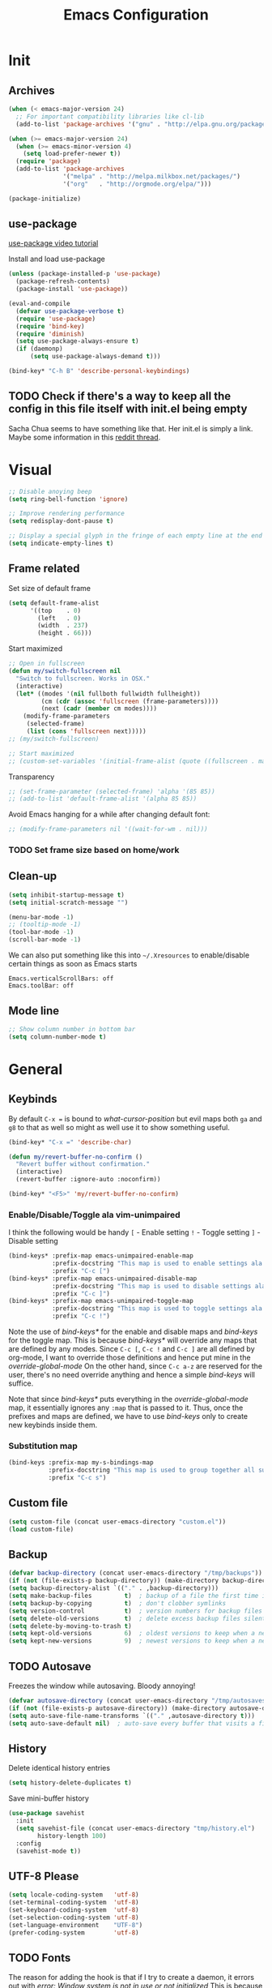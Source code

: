 #+TITLE: Emacs Configuration
#+OPTIONS: auto-id:t

* Init
:PROPERTIES:
:CUSTOM_ID: h:b13bc7d4-281f-44b7-95c5-aca12b96d689
:END:
** Archives
:PROPERTIES:
:CUSTOM_ID: h:45fea474-997a-4cc3-ad1e-17064f71b695
:END:
#+BEGIN_SRC emacs-lisp
  (when (< emacs-major-version 24)
    ;; For important compatibility libraries like cl-lib
    (add-to-list 'package-archives '("gnu" . "http://elpa.gnu.org/packages/")))

  (when (>= emacs-major-version 24)
    (when (>= emacs-minor-version 4)
      (setq load-prefer-newer t))
    (require 'package)
    (add-to-list 'package-archives
                 '("melpa" . "http://melpa.milkbox.net/packages/")
                 '("org"   . "http://orgmode.org/elpa/")))

  (package-initialize)
#+END_SRC

** use-package
:PROPERTIES:
:CUSTOM_ID: h:8f834fca-3a0e-4755-8a18-6afe69aad21f
:END:
[[https://www.youtube.com/watch?v%3D2TSKxxYEbII][use-package video tutorial]]

Install and load use-package
#+BEGIN_SRC emacs-lisp
  (unless (package-installed-p 'use-package)
    (package-refresh-contents)
    (package-install 'use-package))

  (eval-and-compile
    (defvar use-package-verbose t)
    (require 'use-package)
    (require 'bind-key)
    (require 'diminish)
    (setq use-package-always-ensure t)
    (if (daemonp)
        (setq use-package-always-demand t)))

  (bind-key* "C-h B" 'describe-personal-keybindings)
#+END_SRC

** TODO Check if there's a way to keep all the config in this file itself with init.el being empty
:PROPERTIES:
:CUSTOM_ID: h:f1c5cc2f-e694-40d9-bd2b-a0430076c314
:END:
Sacha Chua seems to have something like that. Her init.el is simply a link.
Maybe some information in this [[https://www.reddit.com/r/emacs/comments/4uo9r0/shaving_time_on_emacs_startup_from_org_literate/][reddit thread]].

* Visual
:PROPERTIES:
:CUSTOM_ID: h:0613d4ad-1d3e-4425-a6b4-ee238042a64f
:END:
#+BEGIN_SRC emacs-lisp
  ;; Disable anoying beep
  (setq ring-bell-function 'ignore)

  ;; Improve rendering performance
  (setq redisplay-dont-pause t)

  ;; Display a special glyph in the fringe of each empty line at the end of the buffer
  (setq indicate-empty-lines t)
#+END_SRC

** Frame related
:PROPERTIES:
:CUSTOM_ID: h:b9951130-defe-46b5-bca5-35f01fb85dab
:END:
Set size of default frame
#+BEGIN_SRC emacs-lisp
  (setq default-frame-alist
        '((top    . 0)
          (left   . 0)
          (width  . 237)
          (height . 66)))
#+END_SRC

Start maximized
#+BEGIN_SRC emacs-lisp
  ;; Open in fullscreen
  (defun my/switch-fullscreen nil
    "Switch to fullscreen. Works in OSX."
    (interactive)
    (let* ((modes '(nil fullboth fullwidth fullheight))
           (cm (cdr (assoc 'fullscreen (frame-parameters))))
           (next (cadr (member cm modes))))
      (modify-frame-parameters
       (selected-frame)
       (list (cons 'fullscreen next)))))
  ;; (my/switch-fullscreen)

  ;; Start maximized
  ;; (custom-set-variables '(initial-frame-alist (quote ((fullscreen . maximized)))))
#+END_SRC

Transparency
#+BEGIN_SRC emacs-lisp
  ;; (set-frame-parameter (selected-frame) 'alpha '(85 85))
  ;; (add-to-list 'default-frame-alist '(alpha 85 85))
#+END_SRC

Avoid Emacs hanging for a while after changing default font:
#+BEGIN_SRC emacs-lisp
  ;; (modify-frame-parameters nil '((wait-for-wm . nil)))
#+END_SRC

*** TODO Set frame size based on home/work
:PROPERTIES:
:CUSTOM_ID: h:6a732008-4dfc-4eae-9e60-16cc633372c3
:END:

** Clean-up
:PROPERTIES:
:CUSTOM_ID: h:907fe3c0-0aac-4a06-a423-5c6dad15abf1
:END:
#+BEGIN_SRC emacs-lisp
  (setq inhibit-startup-message t)
  (setq initial-scratch-message "")

  (menu-bar-mode -1)
  ;; (tooltip-mode -1)
  (tool-bar-mode -1)
  (scroll-bar-mode -1)
#+END_SRC

We can also put something like this into =~/.Xresources= to enable/disable certain things as soon as Emacs starts
#+BEGIN_EXAMPLE
Emacs.verticalScrollBars: off
Emacs.toolBar: off
#+END_EXAMPLE

** Mode line
:PROPERTIES:
:CUSTOM_ID: h:a74142e4-3cd0-4feb-8003-5273b4a10ea0
:END:
#+BEGIN_SRC emacs-lisp
  ;; Show column number in bottom bar
  (setq column-number-mode t)
#+END_SRC

* General
:PROPERTIES:
:CUSTOM_ID: h:e872ba61-2943-4b5f-976a-9045a10107d6
:END:
** Keybinds
:PROPERTIES:
:CUSTOM_ID: h:d4e6fc2c-28e1-47f7-860a-42ed5ea2bfcf
:END:
By default =C-x == is bound to /what-cursor-position/ but evil maps both =ga= and =g8= to that as well so might as well use it to show something useful.
#+BEGIN_SRC emacs-lisp
  (bind-key* "C-x =" 'describe-char)
#+end_src

#+begin_src emacs-lisp
  (defun my/revert-buffer-no-confirm ()
    "Revert buffer without confirmation."
    (interactive)
    (revert-buffer :ignore-auto :noconfirm))

  (bind-key* "<F5>" 'my/revert-buffer-no-confirm)
#+END_SRC

*** Enable/Disable/Toggle ala vim-unimpaired
:PROPERTIES:
:CUSTOM_ID: h:3c4b0674-d521-454a-8039-064ef4edbfac
:END:
I think the following would be handy
  =[= - Enable setting
  =!= - Toggle setting
  =]= - Disable setting

#+BEGIN_SRC emacs-lisp
  (bind-keys* :prefix-map emacs-unimpaired-enable-map
              :prefix-docstring "This map is used to enable settings ala vim-unimpaired"
              :prefix "C-c [")
  (bind-keys* :prefix-map emacs-unimpaired-disable-map
              :prefix-docstring "This map is used to disable settings ala vim-unimpaired"
              :prefix "C-c ]")
  (bind-keys* :prefix-map emacs-unimpaired-toggle-map
              :prefix-docstring "This map is used to toggle settings ala vim-unimpaired"
              :prefix "C-c !")
#+END_SRC
Note the use of /bind-keys*/ for the enable and disable maps and /bind-keys/ for the toggle map.
This is because /bind-keys*/ will override any maps that are defined by any modes.
Since =C-c [=, =C-c != and  =C-c ]= are all defined by org-mode, I want to override those definitions and hence put mine in the /override-global-mode/
On the other hand, since =C-c a-z= are reserved for the user, there's no need override anything and hence a simple /bind-keys/ will suffice.

Note that since /bind-keys*/ puts everything in the /override-global-mode/ map, it essentially ignores any =:map= that is passed to it.
Thus, once the prefixes and maps are defined, we have to use /bind-keys/ only to create new keybinds inside them.

*** Substitution map
:PROPERTIES:
:CUSTOM_ID: h:8fc683f0-bf77-4084-bacf-d8f952746ff6
:END:
#+BEGIN_SRC emacs-lisp
  (bind-keys :prefix-map my-s-bindings-map
             :prefix-docstring "This map is used to group together all substitution related bindings"
             :prefix "C-c s")
#+END_SRC

** Custom file
:PROPERTIES:
:CUSTOM_ID: h:4fa309b1-b455-4e51-bfc4-7296a6342f1f
:END:
#+BEGIN_SRC emacs-lisp
  (setq custom-file (concat user-emacs-directory "custom.el"))
  (load custom-file)
#+END_SRC

** Backup
:PROPERTIES:
:CUSTOM_ID: h:31607b99-cc66-4be1-94dd-f0f8bfcf85ea
:END:
#+BEGIN_SRC emacs-lisp
  (defvar backup-directory (concat user-emacs-directory "/tmp/backups"))
  (if (not (file-exists-p backup-directory)) (make-directory backup-directory t))
  (setq backup-directory-alist `(("." . ,backup-directory)))
  (setq make-backup-files         t)  ; backup of a file the first time it is saved.
  (setq backup-by-copying         t)  ; don't clobber symlinks
  (setq version-control           t)  ; version numbers for backup files
  (setq delete-old-versions       t)  ; delete excess backup files silently
  (setq delete-by-moving-to-trash t)
  (setq kept-old-versions         6)  ; oldest versions to keep when a new numbered backup is made (default: 2)
  (setq kept-new-versions         9)  ; newest versions to keep when a new numbered backup is made (default: 2)
#+END_SRC

** TODO Autosave
:PROPERTIES:
:CUSTOM_ID: h:eac166b3-83d2-4bca-ac9f-a02a6f047ce3
:END:
Freezes the window while autosaving. Bloody annoying!

#+BEGIN_SRC emacs-lisp
  (defvar autosave-directory (concat user-emacs-directory "/tmp/autosaves"))
  (if (not (file-exists-p autosave-directory)) (make-directory autosave-directory t))
  (setq auto-save-file-name-transforms `(("." ,autosave-directory t)))
  (setq auto-save-default nil)  ; auto-save every buffer that visits a file
#+END_SRC

** History
:PROPERTIES:
:CUSTOM_ID: h:2ab3fa7b-04b1-455e-941c-44d2bfc626f4
:END:
Delete identical history entries
#+BEGIN_SRC emacs-lisp
(setq history-delete-duplicates t)
#+END_SRC

Save mini-buffer history
#+BEGIN_SRC emacs-lisp
  (use-package savehist
    :init
    (setq savehist-file (concat user-emacs-directory "tmp/history.el")
          history-length 100)
    :config
    (savehist-mode t))
#+END_SRC

** UTF-8 Please
:PROPERTIES:
:CUSTOM_ID: h:d02fcd1a-910b-46bd-a093-ec0ed7e913b0
:END:
#+BEGIN_SRC emacs-lisp
  (setq locale-coding-system   'utf-8)
  (set-terminal-coding-system  'utf-8)
  (set-keyboard-coding-system  'utf-8)
  (set-selection-coding-system 'utf-8)
  (set-language-environment    "UTF-8")
  (prefer-coding-system        'utf-8)
#+END_SRC

** TODO Fonts
:PROPERTIES:
:CUSTOM_ID: h:5cd588d9-dc03-4b39-8f35-478a5e6277bd
:END:
The reason for adding the hook is that if I try to create a daemon, it errors out with
    /error: Window system is not in use or not initialized/
This is because we try to set a face-attribute before a frame is created which is a no-no for some reason.

However, the downside to this is that if I have multiple such 'when' sections (like in private.el) we can't dictate the order in which they're applied.
#+BEGIN_SRC emacs-lisp
  (defun my/font-exist-p (font)
    " Check if font exists"
    (if (null (x-list-fonts font)) nil t))

  (add-hook 'after-make-frame-functions
            (lambda (frame)
              (select-frame frame)
              ;; (when (eq system-type 'gnu/linux)
              ;;   (when (my/font-exist-p "MesloLGMDZ Nerd Font")
              ;;     (setq my-variable-pitch-font "MesloLGMDZ Nerd Font-10"
              ;;           my-monospaced-font     "MesloLGMDZ Nerd Font-10"))

              ;;   (when (my/font-exist-p "DejaVu Sans")      (setq my-variable-pitch-font "DejaVu Sans-10"))
              ;;   (when (my/font-exist-p "DejaVu Sans Mono") (setq my-monospaced-font     "DejaVu Sans Mono-10")))

              (when (eq system-type 'windows-nt)
                (when (my/font-exist-p "Consolas")
                  (setq my-variable-pitch-font "Consolas-10"
                        my-monospaced-font     "Consolas-10"))
                  (set-face-attribute 'default        nil :font my-variable-pitch-font)
                  (set-face-attribute 'fixed-pitch    nil :font my-monospaced-font)
                  (set-face-attribute 'variable-pitch nil :font my-variable-pitch-font))))
#+END_SRC

Fall back to DejaVu Sans when the font lacks support for some glyphs. Taken from [[https://github.com/joodie/emacs-literal-config/blob/c66e30ce961b140dd3e84116f4d45cbc19d0d944/emacs.org#font][github:joodie]]
How does this work? What is it supposed to do?
#+BEGIN_SRC emacs-lisp :tangle no
  (when (functionp 'set-fontset-font)
    (set-fontset-font "fontset-default" 'unicode
                      (font-spec :family "DejaVu Sans Mono"
                                 :width 'normal
                                 :size 11
                                 :weight 'normal)))
#+END_SRC

Scale font size using =C-x C-+= and =C-x C--=. =C-x C-0= resets it.
=text-scale-mode-step= controls the scaling factor. For obvious reasons, don't set it to 1 else it won't change at all
#+BEGIN_SRC emacs-lisp
  (setq text-scale-mode-step 1.1)
#+END_SRC

** Tabs, Indentation and Spacing
:PROPERTIES:
:CUSTOM_ID: h:cc854adc-4c20-417f-85ab-b2b127ec6249
:END:
Use only spaces and no tabs
#+BEGIN_SRC emacs-lisp
  (setq-default indent-tabs-mode nil)
  (setq-default tab-width 2)
  (setq-default show-trailing-whitespace t)

  ;; (bind-key "RET" 'newline-and-indent)
#+end_src
Since these are buffer-local variables, I have to use =setq-default=

*** Enable/Disable/Toggle Trailing whitespace
:PROPERTIES:
:CUSTOM_ID: h:c0d2d6d9-e1f8-4002-bc1c-46260bceb4f9
:END:
#+BEGIN_SRC emacs-lisp
  (defun my/toggle-trailing-whitespace ()
    "Toggle trailing whitespace"
    (interactive)  ; Allows to be called as a command via M-x
    (setq-default show-trailing-whitespace (not show-trailing-whitespace)))

  (bind-keys :map emacs-unimpaired-enable-map
             ("SPC" . (lambda () (interactive)(setq-default show-trailing-whitespace t)))
             :map emacs-unimpaired-disable-map
             ("SPC" . (lambda () (interactive)(setq-default show-trailing-whitespace nil)))
             :map emacs-unimpaired-toggle-map
             ("SPC" . my/toggle-trailing-whitespace))
#+END_SRC

*** Delete trailing whitespace
:PROPERTIES:
:CUSTOM_ID: h:ed4ca61d-ea45-4530-beaa-3a24d25b32e7
:END:
From [[https://www.emacswiki.org/emacs/DeletingWhitespace#toc3][emacswiki:]]
#+BEGIN_SRC emacs-lisp
  (add-hook 'before-save-hook 'delete-trailing-whitespace)
#+END_SRC

Use =C-c s SPC= to delete trailing whitespace manually
#+BEGIN_SRC emacs-lisp
  (bind-keys :map my-s-bindings-map
             ("SPC" . delete-trailing-whitespace))
#+END_SRC

** Highlight current line
:PROPERTIES:
:CUSTOM_ID: h:b8f6f0e9-5fc6-4294-8fc3-190b339b05d3
:END:
#+BEGIN_SRC emacs-lisp
  ;; (global-hl-line-mode 1)
  (bind-key "c" 'global-hl-line-mode emacs-unimpaired-toggle-map)
#+END_SRC

*** TODO FIXME
:PROPERTIES:
:CUSTOM_ID: h:b1e7fad4-20fe-47a3-9470-5bae1601f36f
:END:
#+BEGIN_SRC emacs-lisp
  (bind-key "c" (global-hl-line-mode 1)  emacs-unimpaired-enable-map)
  (bind-key "c" (global-hl-line-mode -1) emacs-unimpaired-disable-map)
#+END_SRC

** Simpler y/n answers
:PROPERTIES:
:CUSTOM_ID: h:893a0773-f84f-4f5c-a6ad-66d4451923dd
:END:
#+BEGIN_SRC emacs-lisp
  (fset 'yes-or-no-p 'y-or-n-p)
#+END_SRC

** Matching Parens
:PROPERTIES:
:CUSTOM_ID: h:172408f5-623b-4e63-a8c6-83a53860e31d
:END:
#+BEGIN_SRC emacs-lisp
  (show-paren-mode 1)
  (setq show-paren-delay 0)
  ;; (setq show-paren-style 'expression)
#+END_SRC

** Misc
:PROPERTIES:
:CUSTOM_ID: h:4b0bd578-b9df-4e64-8a04-6804726250bf
:END:
#+BEGIN_SRC emacs-lisp
  ;; Count 1 space after a period as the end of a sentence, instead of 2
  (setq sentence-end-double-space nil)

  ;; Enable editing by visual lines
  (global-visual-line-mode t)
  (diminish 'visual-line-mode)

  ;; Let emacs react faster to keystrokes
  (setq echo-keystrokes 0.1)
  (setq idle-update-delay 0.35)

  ;; Jump to the help window when it's opened.
  ;; Press q to close it and restore the view to the previous buffer
  (setq help-window-select t)
#+END_SRC

** Winner mode
:PROPERTIES:
:CUSTOM_ID: h:6ad960fe-38f3-46cf-9982-73d35b6b9518
:END:
Undo and Redo changes in window configuration. Use =C-c right= and =C-c left= to switch between different layouts.
This is useful when I close a window by mistake to undo it and restore the window layout.
#+BEGIN_SRC emacs-lisp
  (winner-mode 1)
#+END_SRC

** Theme Directories
:PROPERTIES:
:CUSTOM_ID: h:8696b918-4f92-48c8-a925-6b63118157ff
:END:
#+BEGIN_SRC emacs-lisp
  (add-to-list 'custom-theme-load-path (concat user-emacs-directory "/themes"))
  (add-to-list 'load-path (concat user-emacs-directory "/themes"))
#+END_SRC

** Emacs server
:PROPERTIES:
:CUSTOM_ID: h:3ce0afb3-b180-4ac2-b076-685cf068e201
:END:
- Always start the emacs-server, except when run in daemon mode
- Already Disable prompt asking you if you want to kill a buffer with a live process attached to it.
  http://stackoverflow.com/questions/268088/how-to-remove-the-prompt-for-killing-emacsclient-buffers

#+BEGIN_SRC emacs-lisp
  (use-package server
    ;; :disabled
    :config
    (unless (or (daemonp) (server-running-p))
      (server-mode 1))
    (add-hook 'server-switch-hook 'raise-frame))
#+END_SRC

Alias for emacsclient:
This will launch emacsclient if a server is already running and launch emacs if not
#+BEGIN_EXAMPLE
  alias e='emacsclient --alternate-editor="emacs" --create-frame --quiet'
#+END_EXAMPLE

** Mouse
:PROPERTIES:
:CUSTOM_ID: h:b65c491f-76bd-4558-a4a6-7d88c89cea7d
:END:
Mouse-wheel acts on the hovered window rather than the one where the typing focus is
#+BEGIN_SRC emacs-lisp
  (setq mouse-wheel-follow-mouse t)
#+END_SRC

** TODO Scratch
:PROPERTIES:
:CUSTOM_ID: h:68b8d2ec-ece8-4f73-af3a-83f87d700023
:END:
Mode-specific scratch buffers?

* Packages
:PROPERTIES:
:CUSTOM_ID: h:7cf6a220-380c-4b32-8833-18f97bd60476
:END:
** TODO hydra
:PROPERTIES:
:CUSTOM_ID: h:19d345f5-c20b-4b41-a302-a5e635739a27
:END:
Seems like modular bindings. Very useful for
- Window movement etc.

More ideas in https::/github.com/kana/vim-submode

** evil
:PROPERTIES:
:CUSTOM_ID: h:2e3e3bcf-8e0c-4f3e-9d2d-2a5914cabb05
:END:
evil can be toggled using =C-z=

#+BEGIN_SRC emacs-lisp
  (use-package evil
    ;; :disabled
    :init
    (setq evil-want-C-u-scroll t)
    (setq evil-want-C-w-in-emacs-state t)
    (evil-mode t)
#+END_SRC

*** :config
:PROPERTIES:
:CUSTOM_ID: h:413028be-e035-4d93-8ba3-5ef3f95063f5
:END:
#+BEGIN_SRC emacs-lisp
  :config
#+END_SRC

**** evil-commentary
:PROPERTIES:
:CUSTOM_ID: h:1655d373-867e-4bab-9348-25f58476fb32
:END:
#+BEGIN_SRC emacs-lisp
  (use-package evil-commentary
    :diminish evil-commentary-mode
    :config (evil-commentary-mode))
#+END_SRC

**** evil-surround
:PROPERTIES:
:CUSTOM_ID: h:6394835f-85a8-44c9-b64f-c45e9f951f9f
:END:
#+BEGIN_SRC emacs-lisp
  (use-package evil-surround
    :config (global-evil-surround-mode))
#+END_SRC

**** evil-visualstar
:PROPERTIES:
:CUSTOM_ID: h:a7f569b2-3176-4d88-87ea-2fa743dd4994
:END:
#+BEGIN_SRC emacs-lisp
  (use-package evil-visualstar
    :config (global-evil-visualstar-mode))
#+END_SRC

**** evil-exchange
:PROPERTIES:
:CUSTOM_ID: h:45705aa6-ec0f-428e-a995-4dc6dbdb3f8e
:END:
#+BEGIN_SRC emacs-lisp
  (use-package evil-exchange
    :config (evil-exchange-cx-install))
#+END_SRC

**** evil-matchit
:PROPERTIES:
:CUSTOM_ID: h:e4b3634c-0a16-4bb9-9f50-eaa980056a4a
:END:
#+BEGIN_SRC emacs-lisp
  (use-package evil-matchit)
#+END_SRC

**** Keybinds
:PROPERTIES:
:CUSTOM_ID: h:403aae41-dacc-4418-87b6-49e005cfb94b
:END:
Make /Escape/ quit everything
#+BEGIN_SRC emacs-lisp
  (defun my/minibuffer-keyboard-quit ()
    "Abort recursive edit.
          In Delete Selection mode, if the mark is active, just deactivate it;
          then it takes a second \\[keyboard-quit] to abort the minibuffer."
    (interactive)
    (if (and delete-selection-mode transient-mark-mode mark-active)
        (setq deactivate-mark  t)
      (when (get-buffer "*Completions*") (delete-windows-on "*Completions*"))
      (abort-recursive-edit)))

  (bind-key [escape] 'keyboard-quit            evil-normal-state-map          )
  (bind-key [escape] 'keyboard-quit            evil-visual-state-map          )
  (bind-key [escape] 'minibuffer-keyboard-quit minibuffer-local-map           )
  (bind-key [escape] 'minibuffer-keyboard-quit minibuffer-local-ns-map        )
  (bind-key [escape] 'minibuffer-keyboard-quit minibuffer-local-completion-map)
  (bind-key [escape] 'minibuffer-keyboard-quit minibuffer-local-must-match-map)
  (bind-key [escape] 'minibuffer-keyboard-quit minibuffer-local-isearch-map   )
#+END_SRC

#+BEGIN_SRC emacs-lisp
  ;; (bind-key "g a" 'describe-char evil-normal-state-map)
  (bind-key "U" 'redo evil-normal-state-map)
  (bind-key "] SPC" '(lambda () (interactive)(end-of-line)(newline))           evil-normal-state-map)
  (bind-key "[ SPC" '(lambda () (interactive)(beginning-of-line)(open-line 1)) evil-normal-state-map)
#+END_SRC

*** END
:PROPERTIES:
:CUSTOM_ID: h:c5616623-92e8-424d-8143-014fa328c7ef
:END:
#+BEGIN_SRC emacs-lisp
)
#+END_SRC

** flycheck
:PROPERTIES:
:CUSTOM_ID: h:835dd876-927b-46bb-87ad-8b9c00ab0c20
:END:
#+BEGIN_SRC emacs-lisp
  (use-package flycheck
    :disabled
    :diminish flycheck-mode
    :init (global-flycheck-mode t)
    :config
    (use-package flycheck-sml
      :ensure nil
      :load-path "bundle/flycheck-sml/"))
#+END_SRC

** helm
:PROPERTIES:
:CUSTOM_ID: h:6db31ca2-7596-47d7-bc56-874876af18f4
:END:
[[http://tuhdo.github.io/helm-intro.html][Introduction to Helm by reddit:/u/tuhdo]]

#+BEGIN_SRC emacs-lisp
  (use-package helm
    ;; :disabled
    :diminish helm-mode
#+END_SRC

*** :init
:PROPERTIES:
:CUSTOM_ID: h:563721c1-eab9-4f5d-a934-fadb291712f6
:END:
#+BEGIN_SRC emacs-lisp
  :init
  (require 'helm-config)

  (setq helm-quick-update                     t   )
  (setq helm-idle-delay                       0.0 )
  (setq helm-input-idle-delay                 0.01)
  (setq helm-split-window-in-side-p           t   )  ; open helm buffer inside current window, not occupy whole other window
  (setq helm-move-to-line-cycle-in-source     t   )  ; move to end or beginning of source when reaching top or bottom of source
  (setq helm-display-header-line              nil )  ; Disable the header

  (setq helm-M-x-fuzzy-match                  t   )
  (setq helm-apropos-fuzzy-match              t   )
  (setq helm-buffers-fuzzy-matching           t   )
  (setq helm-completion-in-region-fuzzy-match t   )
  (setq helm-imenu-fuzzy-match                t   )
  (setq helm-lisp-fuzzy-completion            t   )
  (setq helm-locate-fuzzy-match               t   )
  (setq helm-mode-fuzzy-match                 t   )
  (setq helm-recentf-fuzzy-match              t   )
  (setq helm-semantic-fuzzy-match             t   )

  (helm-mode t)
  (helm-autoresize-mode t)
  (semantic-mode t)
#+END_SRC

*** :config
:PROPERTIES:
:CUSTOM_ID: h:f04f3450-2360-4e31-8c74-db5cd596995c
:END:
#+BEGIN_SRC emacs-lisp
  :config
#+END_SRC

**** Remove sub-headers line if only a single source; keep them for multiple sources
:PROPERTIES:
:CUSTOM_ID: h:6c52baa7-1f97-4b93-ae62-27900466a625
:END:
#+BEGIN_SRC emacs-lisp
  (defvar helm-source-header-default-background (face-attribute 'helm-source-header :background))
  (defvar helm-source-header-default-foreground (face-attribute 'helm-source-header :foreground))
  (defvar helm-source-header-default-box        (face-attribute 'helm-source-header :box))

  (defun helm-toggle-header-line ()
    (if (> (length helm-sources) 1)
        (set-face-attribute 'helm-source-header nil
                            :foreground helm-source-header-default-foreground
                            :background helm-source-header-default-background
                            :box helm-source-header-default-box
                            :height 1.0)
      (set-face-attribute 'helm-source-header nil
                          :foreground (face-attribute 'helm-selection :background)
                          :background (face-attribute 'helm-selection :background)
                          :box nil
                          :height 0.1)))
  (add-hook 'helm-before-initialize-hook 'helm-toggle-header-line)
#+END_SRC

**** helm-descbinds
:PROPERTIES:
:CUSTOM_ID: h:fa26ada6-ef40-4311-92f4-df4d1877bbe0
:END:
#+BEGIN_SRC emacs-lisp
  (use-package helm-descbinds
    :init (helm-descbinds-mode t))
#+END_SRC

Note that helm-descbinds will replace the default /describe-bindings/.
Thus =C-h b= can be used for it; no need to create a new binding.

**** helm-projectile
:PROPERTIES:
:CUSTOM_ID: h:30f0f898-ea0e-4e94-b5a0-7b4fd18fe5de
:END:
#+BEGIN_SRC emacs-lisp
  (use-package helm-projectile
    :config
    (helm-projectile-on))
#+END_SRC

*** Keybinds
:PROPERTIES:
:CUSTOM_ID: h:fa05ad14-8a2e-41f4-b94a-a78568388cdb
:END:
Remove the default prefix =C-x c=. Note this is still a part of :config
#+BEGIN_SRC emacs-lisp
  (unbind-key "C-x c")
#+END_SRC

This allows us to create new custom bindings within helm's default map thereby allowing us to use the default keybindings as well
We redefine /helm-command-prefix/ here
#+BEGIN_SRC emacs-lisp
  :bind* (("M-x"   . helm-M-x)
          ("C-h a" . helm-apropos))

  :bind (("C-c h" . helm-command-prefix)
         :map       helm-command-map
         ("b"     . helm-buffers-list)
         ("f"     . helm-find-files)    ; Find files in the current directory
         ("m"     . helm-mini)          ; m - mixed
         ("p"     . helm-projectile)
         ("/"     . helm-occur))        ; search in all open buffers
#+END_SRC

=C-x C-s= can be used after =helm-occur= to save the results to a buffer.

Other useful default keybinds:
|--------------+-----------------------------+-----------------------------------------------------------|
| <prefix> a   | helm-apropos                | Combination of describe-function, variable, commands etc. |
| <prefix> i   | helm-semantic-or-imenu      | Similar to outline mode (in vim)                          |
| <prefix> o   | helm-org-in-buffer-headings | Jump to org section heading                               |
| <prefix> r   | helm-regexp                 | Construct a regexp                                        |
| <prefix> C-, | helm-calcul-expression      | Interface to calc command                                 |
| C-x r b      | helm-filtered-bookmarks     |                                                           |
|--------------+-----------------------------+-----------------------------------------------------------|

*** use-package END
:PROPERTIES:
:CUSTOM_ID: h:30ee671c-23b4-4b78-9622-45cc06c097ab
:END:
#+BEGIN_SRC emacs-lisp
)
#+END_SRC

** linum-relative
:PROPERTIES:
:CUSTOM_ID: h:c7842971-98ae-483c-b02a-63c054609dfc
:END:
Relative line-numbers ala vim
#+BEGIN_SRC emacs-lisp
  (use-package linum-relative
    :disabled
    :diminish linum-relative-mode
    :init
    (setq linum-relative-current-symbol "")
    (linum-relative-global-mode t))
#+END_SRC

*** TODO Figure out why it's necessary to explicitly specify :background for 'linum-relative-current-face
:PROPERTIES:
:CUSTOM_ID: h:d6a080d6-2990-4be0-9924-8f496f701cb4
:END:
Shouldn't it inherit from 'linum?

*** TODO Fix ugly gaps in linum-face when lines wrap. [[http://emacs.stackexchange.com/a/897/9690][StackExchange Discussion]]
:PROPERTIES:
:CUSTOM_ID: h:36ed6e58-dff9-4f78-83c9-38f56b7e1b64
:END:
#+BEGIN_SRC emacs-lisp
  (defvar my-linum-gapless-margin-display
    `((margin left-margin) ,(propertize "     " 'face 'linum))
    "String used on the margin.")

  (defvar-local my-linum-gapless-margin-overlays nil
    "List of overlays in current buffer.")

  (defun my-linum-gapless-make-overlay-at (p)
    "Create a margin overlay at position P."
    (push (make-overlay p (1+ p)) my-linum-gapless-margin-overlays)
    (overlay-put
     (car my-linum-gapless-margin-overlays) 'before-string
     (propertize " "  'display my-linum-gapless-margin-display)))

  (defun my-linum-gapless-setup-margin-overlays ()
    "Put overlays on each line which is visually wrapped."
    (interactive)
    (let ((ww (- (window-width)
                 (if (= 0 (or (cdr fringe-mode) 1)) 1 0)))
          ov)
      (mapc #'delete-overlay my-linum-gapless-margin-overlays)
      (save-excursion
        (goto-char (point-min))
        (while (null (eobp))
          ;; On each logical line
          (forward-line 1)
          (save-excursion
            (forward-char -1)
            ;; Check if it has multiple visual lines.
            (while (>= (current-column) ww)
              (my-linum-gapless-make-overlay-at (point))
              (forward-char (- ww))))))))

  ;; (add-hook 'linum-before-numbering-hook #'my-linum-gapless-setup-margin-overlays)
#+END_SRC

** macrostep
:PROPERTIES:
:CUSTOM_ID: h:f0ffd993-5f5b-40cc-8b4f-b99e8c8769c4
:END:
Expand a macro and enter macrostep-mode by pressing /C-c m e/.
Once in macrostep-mode, press /e/ to expand, /c/ to collapse and /q/ to quit

#+BEGIN_SRC emacs-lisp
  (use-package macrostep
    :disabled
    :bind ("C-c m e" . macrostep-expand))
#+END_SRC

** org
:PROPERTIES:
:CUSTOM_ID: h:080c3337-de87-4d2e-890a-1e047392f89a
:END:
#+BEGIN_SRC emacs-lisp
  (use-package org
#+END_SRC

*** :init
:PROPERTIES:
:CUSTOM_ID: h:ca544f41-e5df-4476-99fd-fa8da996bf74
:END:
#+BEGIN_SRC emacs-lisp
  :init
  (setq org-indent-mode t)

  (setq org-directory "~/Notes/")
  (setq org-default-notes-file (concat org-directory "organizer.org"))

  (setq org-M-RET-may-split-line '((item) (default . t)))
  (setq org-log-done 'time) ; 'time/'note
  ;; (setq org-special-ctrl-a/e t)
  ;; (setq org-return-follows-link nil)
  (setq org-use-speed-commands nil)
  ;; (setq org-speed-commands-user nil)
  (setq org-startup-align-all-tables nil)
  ;; (setq org-log-into-drawer nil)
  (setq org-use-property-inheritance t)
  (setq org-tags-column -80)
  (setq org-hide-emphasis-markers t)  ; Hide markers for bold/italics etc.
  (setq org-blank-before-new-entry '((heading . t) (plain-list-item . nil)))
  (setq org-link-search-must-match-exact-headline nil)
  (setq org-startup-with-inline-images t)
  (setq org-imenu-depth 10)
#+END_SRC

**** TODO Show the emphasis markers on point
:PROPERTIES:
:CUSTOM_ID: h:20e0e38b-c292-4d90-be0c-4c6163358e56
:END:
#+BEGIN_SRC emacs-lisp
  (defun org-show-emphasis-markers-at-point ()
    (save-match-data
      (if (and (org-in-regexp org-emph-re 2)
           (>= (point) (match-beginning 3))
           (<= (point) (match-end 4))
           (member (match-string 3) (mapcar 'car org-emphasis-alist)))
      (with-silent-modifications
        (remove-text-properties
         (match-beginning 3) (match-beginning 5)
         '(invisible org-link)))
        (apply 'font-lock-flush (list (match-beginning 3) (match-beginning 5))))))

  (add-hook 'post-command-hook 'org-show-emphasis-markers-at-point nil t)
#+END_SRC

**** Org babel source blocks
:PROPERTIES:
:CUSTOM_ID: h:5346da4e-8084-4ec9-89d8-ead64f2381d3
:END:
Enable syntax highlighting within the source blocks and keep the editing popup window within the same window.
Also, strip leading and trailing empty lines if any.
/org-src-preserve-indentation/ will not add an extra level of indentation to the source code
#+BEGIN_SRC emacs-lisp
  (setq org-src-fontify-natively                       t
        org-src-window-setup                           'current-window
        org-src-strip-leading-and-trailing-blank-lines t
        ;; org-src-preserve-indentation                t
        org-src-tab-acts-natively                      t)
#+end_src

Languages which can be evaluated in Org-mode buffers.
#+begin_src emacs-lisp
  (org-babel-do-load-languages 'org-babel-load-languages
                               (append org-babel-load-languages
                                       '((python     . t)
                                         (ruby       . t)
                                         (perl       . t)
                                         (sh         . t)
                                         (dot        . t))))
#+end_src

Ask for confirmation before evaluating? NO!
#+begin_src emacs-lisp
  (defun my/org-babel-evaluate-silent (lang body)
    "Do not ask for confirmation to evaluate these languages."
    (not (or (string= lang "emacs-lisp"))))

  ;; (setq org-confirm-babel-evaluate 'my/org-babel-evaluate-silent)
  (setq org-confirm-babel-evaluate nil)
#+END_SRC

**** Clean View
:PROPERTIES:
:CUSTOM_ID: h:d9426993-d7f5-4ebe-90aa-e562fcad3167
:END:
#+BEGIN_SRC emacs-lisp
  (setq org-startup-indented t)
  (setq org-hide-leading-stars t)
  (setq org-odd-level-only nil)

  ;; …▼•
  ;; (setq org-ellipsis " ▼" )              ; Use a fancy arrow to indicate a fold instead of '...'
#+END_SRC

**** ToDo States
:PROPERTIES:
:CUSTOM_ID: h:bb9269f6-f4dc-427b-aed2-071192813695
:END:
Custom keywords
#+BEGIN_SRC emacs-lisp
  (setq org-todo-keywords '((sequence "TODO(t)" "WAITING(w)" "|" "DONE(d)" "CANCEL(c)")))
#+END_SRC

*** :config
:PROPERTIES:
:CUSTOM_ID: h:f751a0b0-a912-4ce8-b641-9e64cf7ad26f
:END:
#+BEGIN_SRC emacs-lisp
  :config
  (eval-after-load 'org-indent '(diminish org-indent-mode))
#+END_SRC

**** Templates
:PROPERTIES:
:CUSTOM_ID: h:7c276593-3413-45f2-a8b6-8c8cc9550bca
:END:
#+BEGIN_SRC emacs-lisp
  (add-to-list 'org-structure-template-alist
               '("sl" "#+BEGIN_SRC emacs-lisp\n?\n#+END_SRC\n" "<src lang=\"?\">\n\n</src>"))
#+END_SRC

**** Fonts
:PROPERTIES:
:CUSTOM_ID: h:74b40aa3-6f7e-4e97-a627-a90faea5ad6d
:END:
Variable pitch for non-code text taken from [[http://www.xiangji.me/2015/07/13/a-few-of-my-org-mode-customizations][here]].
#+BEGIN_SRC emacs-lisp
  (defun my/set-buffer-variable-pitch ()
    (interactive)
    (variable-pitch-mode t)
    (setq line-spacing 3)
    (set-face-attribute 'org-table nil :inherit 'fixed-pitch)
    (set-face-attribute 'org-code  nil :inherit 'fixed-pitch)
    (set-face-attribute 'org-block nil :inherit 'fixed-pitch))

  (add-hook 'org-mode-hook      'my/set-buffer-variable-pitch)
  (add-hook 'eww-mode-hook      'my/set-buffer-variable-pitch)
  (add-hook 'markdown-mode-hook 'my/set-buffer-variable-pitch)
  (add-hook 'Info-mode-hook     'my/set-buffer-variable-pitch)
#+END_SRC

NOTE: =org-block-background= has been removed in Org 8.3.1 and from 9.0.0,
has been completely deprecated and it inherits from =org-block=

General configuration [[*Fonts][here]]

**** Delete links
:PROPERTIES:
:CUSTOM_ID: h:4b19a5e4-f147-48f8-807d-637e76258c1d
:END:
This is a counter-part to =org-insert-link=. From [[http://emacs.stackexchange.com/a/10714/9690][here]].
#+BEGIN_SRC emacs-lisp
  (defun my/org-replace-link-with-description ()
    "Replace an org link with its description. If a description doesn't exist, replace with its address"
    (interactive)
    (if (org-in-regexp org-bracket-link-regexp 1)
        (let ((remove (list (match-beginning 0) (match-end 0)))
              (description (if (match-end 3)
                               (org-match-string-no-properties 3)
                             (org-match-string-no-properties 1))))
          (apply 'delete-region remove)
          (insert description))))
#+END_SRC

**** org-bullets
:PROPERTIES:
:CUSTOM_ID: h:224d116a-434c-4dc1-b773-5bf948d70523
:END:
#+BEGIN_SRC emacs-lisp
  (use-package org-bullets
    ;; :disable
    :init
    ;; (setq org-bullets-bullet-list '("●"))
    ;; (setq org-bullets-bullet-list '("○"))
    :config
    (add-hook 'org-mode-hook (lambda () (org-bullets-mode 1))))
#+END_SRC

A good way to find more characters is to use =M-x insert-char=

**** org-agenda
:PROPERTIES:
:CUSTOM_ID: h:9439ba5b-3a6a-43a1-9476-c9a2adae50fd
:END:
#+BEGIN_SRC emacs-lisp
  (use-package org-agenda
    :ensure nil
    :init
    (setq org-agenda-files
          (delq nil
                (mapcar (lambda (x)
                          (let ((y (concat org-directory x)))
                            (and (file-exists-p y) y)))
                        '("Software/" "Personal/" "AMD/"))))
    ;; (setq org-agenda-files (quote ("~/Notes/Software/" "~/Notes/Personal/")))
    (setq org-agenda-tags-column            -120) ; Monitors are wide, might as well use it :/
    (setq org-agenda-skip-scheduled-if-done t)    ; Why isn't this default?
    (setq org-agenda-skip-deadline-if-done  t))
#+END_SRC

[[#h:7c86a221-7ef3-4222-900f-042b36e59e04][Keybinds]]

**** org-wunderlist
:PROPERTIES:
:CUSTOM_ID: h:202b2abd-5930-4e3c-af09-dea245e2da28
:END:
#+BEGIN_SRC emacs-lisp
  (use-package org-wunderlist
    :init (setq org-wunderlist-file (concat org-directory "Personal/Wunderlist.org")
                org-wunderlist-dir  (concat user-emacs-directory "tmp/org-wunderlist/")))
#+END_SRC

Client-ID and Token stored in private.el

**** org-ac
:PROPERTIES:
:CUSTOM_ID: h:310f0fc4-224e-4c70-bdde-c65a695a6b25
:END:
Autocomplete sources for org mode

#+BEGIN_SRC emacs-lisp
  (use-package org-ac
    :init
    (require 'org-ac)
    (org-ac/config-default))
#+END_SRC

**** org-capture
:PROPERTIES:
:CUSTOM_ID: h:b24cb628-f225-4d2e-97a0-2d72ed5e3c88
:END:
From [[http://cestlaz.github.io/posts/using-emacs-23-capture-1][Using Emacs 23 - Capture 1]] and [[http://cestlaz.github.io/posts/using-emacs-24-capture-2][Using Emacs 24 - Capture 2]]
#+BEGIN_SRC emacs-lisp
  (setq org-capture-templates
        '(("w"  "Capture templates for work")
          ("wl" "L3 related"     entry (file+headline "~/Notes/AMD/AspenHighlands.org" "L3") "* %? %(org-set-property \"CAPTURE_DATE\" \"%U\")\n")
          ;; ("wl" "L3 related"     entry (file+headline "~/Notes/AMD/AspenHighlands.org" "L3")
          ("wf" "Formal related" entry (file "~/Notes/AMD/Formal.org"))
          ("s"  "Capture templates for snippets")
          ("se" "Emacs snippets" entry (file "~/Notes/Software/emacs.org"))
          ("ss" "Shell snippets" entry (file "~/Notes/Software/shell.org"))
          ("sv" "Vim snippets"   entry (file "~/Notes/Software/vim.org"))))
#+END_SRC

NOTE: When using several keys, keys using the same prefix key must be sequential in the list and preceded by a 2-element entry explaining the prefix key.
[[http://orgmode.org/manual/Template-elements.html#Template-elements][Template elements]], [[http://orgmode.org/manual/Template-elements.html#Template-expansion][Template expansion]]

We use this to create frames for org-capture directly from the OS as shown [[http://cestlaz.github.io/posts/using-emacs-24-capture-2/][here]].
#+BEGIN_SRC emacs-lisp
  (use-package noflet)

  (defun my/make-capture-frame ()
    "Create a new frame and run org-capture."
    (interactive)
    (make-frame '((name . "capture")))
    (select-frame-by-name "capture")
    (delete-other-windows)
    (noflet ((switch-to-buffer-other-window (buf) (switch-to-buffer buf)))
            (org-capture)))

  (defadvice org-capture-finalize
      (after delete-capture-frame activate)
    "Advise capture-finalize to close the frame"
    (if (equal "capture" (frame-parameter nil 'name))
      (delete-frame)))

  (defadvice org-capture-destroy
      (after delete-capture-frame activate)
    "Advise capture-destroy to close the frame"
    (if (equal "capture" (frame-parameter nil 'name))
      (delete-frame)))
#+END_SRC

***** TODO Add sensible expansion templates
:PROPERTIES:
:CUSTOM_ID: h:f26bbd99-9072-4a62-93a9-b5286ecd12bc
:END:

**** org-id
:PROPERTIES:
:CUSTOM_ID: h:8a9fa520-31a7-49fb-a85c-18ea5d215b7a
:END:
Copied from [[https://writequit.org/articles/emacs-org-mode-generate-ids.html][here]].
#+BEGIN_SRC emacs-lisp
  (require 'org-id)
  (setq org-id-link-to-org-use-id 'create-if-interactive-and-no-custom-id)
#+END_SRC

#+BEGIN_SRC emacs-lisp
  (defun my/org-custom-id-get (&optional pom create prefix)
    "Get the CUSTOM_ID property of the entry at point-or-marker POM.
     If POM is nil, refer to the entry at point. If the entry does
     not have an CUSTOM_ID, the function returns nil. However, when
     CREATE is non nil, create a CUSTOM_ID if none is present
     already. PREFIX will be passed through to `org-id-new'. In any
     case, the CUSTOM_ID of the entry is returned."
    (interactive)
    (org-with-point-at pom
      (let ((id (org-entry-get nil "CUSTOM_ID")))
        (cond
         ((and id (stringp id) (string-match "\\S-" id))
          id)
         (create
          (setq id (org-id-new (concat prefix "h")))
          (org-entry-put pom "CUSTOM_ID" id)
          (org-id-add-location id (buffer-file-name (buffer-base-buffer)))
          id)))))

  (defun my/org-add-ids-to-headlines-in-file ()
    "Add CUSTOM_ID properties to all headlines in the current
     file which do not already have one. Only adds ids if the
     `auto-id' option is set to `t' in the file somewhere. ie,
     ,#+OPTIONS: auto-id:t"
    (interactive)
    (save-excursion
      (widen)
      (goto-char (point-min))
      (when (re-search-forward "^#\\+OPTIONS:.*auto-id:t" (point-max) t)
        (org-map-entries (lambda () (my/org-custom-id-get (point) 'create))))))
#+END_SRC

Automatically add ids to saved org-mode headlines
#+BEGIN_SRC emacs-lisp
  (add-hook 'org-mode-hook
            (lambda ()
              (add-hook 'before-save-hook
                        (lambda ()
                          (when (and (eq major-mode 'org-mode)
                                     (eq buffer-read-only nil))
                            (my/org-add-ids-to-headlines-in-file))))))
#+END_SRC

**** htmlize
:PROPERTIES:
:CUSTOM_ID: h:405b1fd9-9626-4ede-9a40-fc6751824215
:END:
Syntax highlighting when exporting to HTML? Yes, please!
#+BEGIN_SRC emacs-lisp
  (use-package htmlize)
#+END_SRC

*** Keybinds
:PROPERTIES:
:CUSTOM_ID: h:7c86a221-7ef3-4222-900f-042b36e59e04
:END:

Custom keymap for org-mode bindings
#+BEGIN_SRC emacs-lisp
  (bind-keys  :prefix-map my-org-bindings-map
              :prefix-docstring "This map is used to group together all org-mode settings"
              :prefix "C-c o"
              ("a" . org-agenda)
              ("c" . org-capture))
  ;; :bind (("c" . calendar))
#+END_SRC

Note that these are still part of the /:config/ block
#+BEGIN_SRC emacs-lisp
  (bind-keys :map helm-command-map
             ("o" . helm-org-in-buffer-headings)
             ("h" . helm-info-org))
#+end_src

Delete the result block using =C-c C-v k= where =C-c C-v= is the /org-babel-key-prefix/
#+begin_src emacs-lisp
  :bind (:map     org-babel-map
         ("k"   . org-babel-remove-result)
         ("C-k" . org-babel-remove-result))
#+end_src

*** use-package END
:PROPERTIES:
:CUSTOM_ID: h:999d1b03-8721-4788-9a3f-5d491fe14d1b
:END:
#+BEGIN_SRC emacs-lisp
)
#+END_SRC

*** TODO Diminish org-indent-mode
:PROPERTIES:
:CUSTOM_ID: h:3196d20c-4df7-4216-b723-bbe34846310c
:END:

** projectile
:PROPERTIES:
:CUSTOM_ID: h:dc7b9f0f-01eb-466d-a0b2-381de4cfad33
:END:
#+BEGIN_SRC emacs-lisp
  (use-package projectile
    :diminish projectile-mode
    :init
    (setq projectile-enable-caching t)
    (setq projectile-completion-system 'helm)
    :config
    (add-to-list 'projectile-other-file-alist '("cc" "h")) ; .cc -> .h
    (add-to-list 'projectile-other-file-alist '("h" "cc")) ; .h -> .cc
    (projectile-global-mode)
#+END_SRC

*** Keybinds
:PROPERTIES:
:header-args: :tangle no
:CUSTOM_ID: h:069023a5-d864-4c6f-88ec-4ac2920a8c24
:END:

Unbind the default prefix. Explained [[https://github.com/bbatsov/projectile/issues/991#issuecomment-248026667][here.]]
#+BEGIN_SRC emacs-lisp
  (define-key projectile-mode-map projectile-keymap-prefix nil)
#+END_SRC

#+BEGIN_SRC emacs-lisp
  :bind (("C-x p" . projectile-keymap-prefix)
         :map       projectile-command-map)
#+END_SRC

*** use-package END
:PROPERTIES:
:CUSTOM_ID: h:16947e3b-9ac4-49e5-8acf-f4a66e9ea72b
:END:
#+BEGIN_SRC emacs-lisp
  )
#+END_SRC

*** TODO Set .x.v as other file for .x
:PROPERTIES:
:CUSTOM_ID: h:43711a5f-6ae9-4556-b82f-c4e28e7e4437
:END:
This requires including $STEM/build/lv/ch/rtl in .projectile and ignoring .x
Might need to re-index every time a model is built?

** TODO SLIME
:PROPERTIES:
:CUSTOM_ID: h:a39d7830-f2ca-4e68-912e-d5b0b4d7a00f
:END:
** undo-tree
:PROPERTIES:
:CUSTOM_ID: h:778dabd6-a00e-4128-bbd0-075bfa99acb6
:END:
This lets us visually walk through the changes we've made, undo back to a certain point (or redo), and go down different branches.
Default binding is =C-x u=
#+BEGIN_SRC emacs-lisp
  (use-package undo-tree
    :diminish undo-tree-mode
    :commands (undo-tree-visualize)
    :config
      (global-undo-tree-mode)
      (setq undo-tree-visualizer-timestamps t)
      (setq undo-tree-visualizer-diff t))
#+END_SRC

** yasnippet
:PROPERTIES:
:CUSTOM_ID: h:7ab0398e-ac05-4e77-baa9-6b9f5965779b
:END:
#+BEGIN_SRC emacs-lisp
  (use-package yasnippet
    :disabled
    :diminish yas-minor-mode
    :init (yas-global-mode t))
#+END_SRC

** which-key
:PROPERTIES:
:CUSTOM_ID: h:089bdfc4-998f-47c1-aa9d-8ace956067ba
:END:
Shows which keys can be pressed next. Eg. if you press =C-x= and wait a few seconds, a window pops up with all the key bindings following the currently entered incomplete command.
#+BEGIN_SRC emacs-lisp
  (use-package which-key
    :diminish which-key-mode
    :config  (which-key-mode))
#+END_SRC

** ace-window
:PROPERTIES:
:CUSTOM_ID: h:6598a046-2a58-4018-9e8a-5e6ccdfca8bf
:END:
When more than 2 windows are open, show a number to jump in each window to jump directly to.
Similar to Tmux's =<prefix> C-g=
#+BEGIN_SRC emacs-lisp
  (use-package ace-window
    :init
    (setq aw-background t)
    (setq aw-keys '(?a ?s ?d ?f ?g ?h ?j? ?k? ?l))
    :config
    (set-face-attribute 'aw-leading-char-face nil :foreground "red" :height 2.5)
    :bind ("C-x o" . ace-window))
#+END_SRC

Note that we're rebinding =C-x o=

** avy
:PROPERTIES:
:CUSTOM_ID: h:3047e81a-de30-44a1-9d00-08124ddaa60a
:END:
Similar to vim's easy-motion plugin
#+BEGIN_SRC emacs-lisp
  (use-package avy
    :bind (:map evil-normal-state-map
                ("g s" . avy-goto-char)))
#+END_SRC

** TODO evil-snipe
:PROPERTIES:
:CUSTOM_ID: h:fa2a6cb1-77a9-4cd0-b77f-aa5ce3e47c33
:END:
Replaces avy

** TODO FIXME auto-complete
:PROPERTIES:
:CUSTOM_ID: h:d49ac609-f845-47a7-a404-2dbdfc80b944
:END:
Completion doesn't work if evil is installed

#+BEGIN_SRC emacs-lisp
  (use-package auto-complete
    :init
    (progn (ac-config-default)
           (global-auto-complete-mode t)))
#+END_SRC

** TODO company-mode
:PROPERTIES:
:CUSTOM_ID: h:412d45f5-0675-4401-bfe9-e8b64da3935a
:END:
Autocompletion
Reduce delay and ensure that the popup shows up only if the last command has been an editing command.
#+BEGIN_SRC emacs-lisp
  (use-package company
    :disabled
    :diminish company-mode
    :init (setq company-idle-delay 0.25
                company-begin-commands '(self-insert-command))
#+end_src

*** :config
:PROPERTIES:
:CUSTOM_ID: h:5a874015-7a14-49de-9bbc-33b30d46b9a0
:END:
#+BEGIN_SRC emacs-lisp
  :config (add-hook 'after-init-hook 'global-company-mode)
#+END_SRC

Enter by default triggers the completion. This is not what I want. Sometimes I just mean Enter.
This will complete the selection only if I have explicitly interacted with Company. Taken from [[http://emacs.stackexchange.com/a/24800/9690][here]].
#+BEGIN_SRC emacs-lisp
  (defun my/company-active-return ()
    "Complete the current selection, but only if the user has interacted explicitly with Company."
    (interactive)
    (if (company-explicit-action-p)
        (company-complete)
      (call-interactively
       (or (key-binding (this-command-keys))
           (key-binding (kbd "RET"))))))

  (bind-key "<return>" #'my/company-active-return company-active-map)
  (bind-key "RET"      #'my/company-active-return company-active-map)
#+END_SRC

**** TODO Completion for Org
:PROPERTIES:
:CUSTOM_ID: h:ec8e5f87-b26c-4f66-ac27-1053c2424ad9
:END:
http://orgmode.org/manual/Completion.html
http://emacs.stackexchange.com/a/21173/9690

*** END
:PROPERTIES:
:CUSTOM_ID: h:b47a5f34-0374-4366-bf82-d33c0b9ced0e
:END:
#+BEGIN_SRC emacs-lisp
)
#+END_SRC

** rainbow-mode
:PROPERTIES:
:CUSTOM_ID: h:bed217fa-07e0-4770-a3eb-851828336439
:END:
When a color is specified as a hex code or with its name, set the background of the face to the value of the color itself
#+BEGIN_SRC emacs-lisp
  (use-package rainbow-mode)
#+END_SRC

Provides command =rainbow-mode= to toggle this

** rainbow-delimiters
:PROPERTIES:
:CUSTOM_ID: h:691336d0-e3ba-4d5b-b19f-1704c8c9e47f
:END:
Use brighter colors
#+BEGIN_SRC emacs-lisp
  (use-package rainbow-delimiters
    :config
    (progn
      (set-face-attribute 'rainbow-delimiters-depth-1-face nil :foreground "dark orange")
      (set-face-attribute 'rainbow-delimiters-depth-2-face nil :foreground "deep pink")
      (set-face-attribute 'rainbow-delimiters-depth-3-face nil :foreground "chartreuse")
      (set-face-attribute 'rainbow-delimiters-depth-4-face nil :foreground "deep sky blue")
      (set-face-attribute 'rainbow-delimiters-depth-5-face nil :foreground "yellow")
      (set-face-attribute 'rainbow-delimiters-depth-6-face nil :foreground "orchid")
      (set-face-attribute 'rainbow-delimiters-depth-7-face nil :foreground "spring green")
      (set-face-attribute 'rainbow-delimiters-depth-8-face nil :foreground "sienna1"))

    :bind (:map emacs-unimpaired-toggle-map ("r" . rainbow-delimiters-mode)))
#+END_SRC

*** TODO Find Better colors for leuven theme
:PROPERTIES:
:CUSTOM_ID: h:8a9e4f3c-6c59-459a-aa7e-206e8d0b1e82
:END:

** verilog-mode
:PROPERTIES:
:CUSTOM_ID: h:c291889f-581d-4f79-997c-34b92411a11f
:END:
#+BEGIN_SRC emacs-lisp
  (use-package verilog-mode
    :load-path "bundle/verilog-mode"
    :mode (("\\.v\\'"    . verilog-mode)
           ("\\.svh?\\'" . verilog-mode)
           ("\\.x\\'"    . verilog-mode))
    :config
    (font-lock-mode 1))
#+END_SRC

** monokai-theme
:PROPERTIES:
:CUSTOM_ID: h:d0f68afa-4eb8-4d92-b734-28f545165342
:END:
#+BEGIN_SRC emacs-lisp
  (use-package monokai-theme
    :disabled
    :config
    ;; (setq monokai-use-variable-pitch nil
    ;;       monokai-height-minus-1     1.0
    ;;       monokai-height-plus-1      1.0
    ;;       monokai-height-plus-2      1.0
    ;;       monokai-height-plus-3      1.0
    ;;       monokai-height-plus-4      1.0)
    (load-theme 'monokai t))
#+END_SRC

** solarized-theme
:PROPERTIES:
:CUSTOM_ID: h:f78dde22-b0a4-41d8-81bd-ac2f0438f379
:END:
#+BEGIN_SRC emacs-lisp
  (use-package solarized-theme
    :disabled
    :config
    ;; (setq solarized-use-variable-pitch nil
    ;;       solarized-height-minus-1     1.0
    ;;       solarized-height-plus-1      1.0
    ;;       solarized-height-plus-2      1.0
    ;;       solarized-height-plus-3      1.0
    ;;       solarized-height-plus-4      1.0)
    (setq solarized-use-less-bold t)
    ;; (set-face-attribute 'linum-relative-current-face nil :foreground "#D33682")

    (setq evil-normal-state-cursor   '("#719e07" box)
          evil-visual-state-cursor   '("#b58900" box)
          evil-insert-state-cursor   '("#268bd2" bar)
          evil-replace-state-cursor  '("#dc322f" bar)
          evil-operator-state-cursor '("#dc322f" hollow)
          evil-emacs-state-cursor    '("white"   box))

    (load-theme 'solarized-light t))
#+END_SRC

** leuven-theme
:PROPERTIES:
:CUSTOM_ID: h:469b4ba5-b4e9-4c23-bc57-5ef1ca1219e5
:END:
[[https://github.com/fniessen/emacs-leuven-theme][Github Link]]
#+BEGIN_SRC emacs-lisp
  (use-package leuven-theme
    ;; :disabled
    :config
    (load-theme 'leuven t)

    (setq evil-normal-state-cursor   '("#008000" box)
          evil-visual-state-cursor   '("#006FE0" box)
          evil-insert-state-cursor   '("#0000FF" bar)
          evil-replace-state-cursor  '("#D0372D" bar)
          evil-operator-state-cursor '("#D0372D" hollow)
          evil-emacs-state-cursor    '("white"   box))

    (set-face-attribute 'org-agenda-date         nil :height 1.4)
    (set-face-attribute 'org-agenda-date-today   nil :height 1.4)
    (set-face-attribute 'org-agenda-date-weekend nil :height 1.4)
    (set-face-attribute 'trailing-whitespace     nil :background "#DDDDFF"))
#+END_SRC

Load theme first and then override the colors

* After
:PROPERTIES:
:CUSTOM_ID: h:da43a0c0-246b-4bb4-b64b-643cb405482f
:END:
** Private config
:PROPERTIES:
:CUSTOM_ID: h:4bb131e7-7688-4fd7-8d15-e2f267006d37
:END:
#+BEGIN_SRC emacs-lisp
  (load (concat user-emacs-directory "private.el") t)
#+END_SRC

** TODO After theme
:PROPERTIES:
:CUSTOM_ID: h:fec112a6-4b7b-4d6f-8e0c-96109e23c176
:END:
Set the background of the line number column to match that of the modeline
#+BEGIN_SRC emacs-lisp
  ;; (set-face-attribute 'linum nil :font my-monospaced-font :background (face-attribute 'mode-line :background nil t) :inverse-video nil :box nil :strike-through nil :overline nil :underline nil :slant 'normal :weight 'normal)
  ;; (set-face-attribute 'linum-relative-current-face nil :inherit 'linum :weight 'bold :background (face-attribute 'linum :background nil t))
#+END_SRC

* ToDo Items
:PROPERTIES:
:CUSTOM_ID: h:22f01c76-e2de-4a52-83e2-958de541430e
:END:
** DONE Add CUSTOM_ID property to all headings
CLOSED: [2017-01-05 Thu 19:21]
:PROPERTIES:
:CUSTOM_ID: h:93a4e44c-9ef9-41cc-b82e-4f5d407efde7
:END:
CUSTOM_ID value is the full hierarchical path to the section heading eg. =org*org-capture=
[[https://writequit.org/articles/emacs-org-mode-generate-ids.html][Autogenerating CUSTOM_IDs]]
